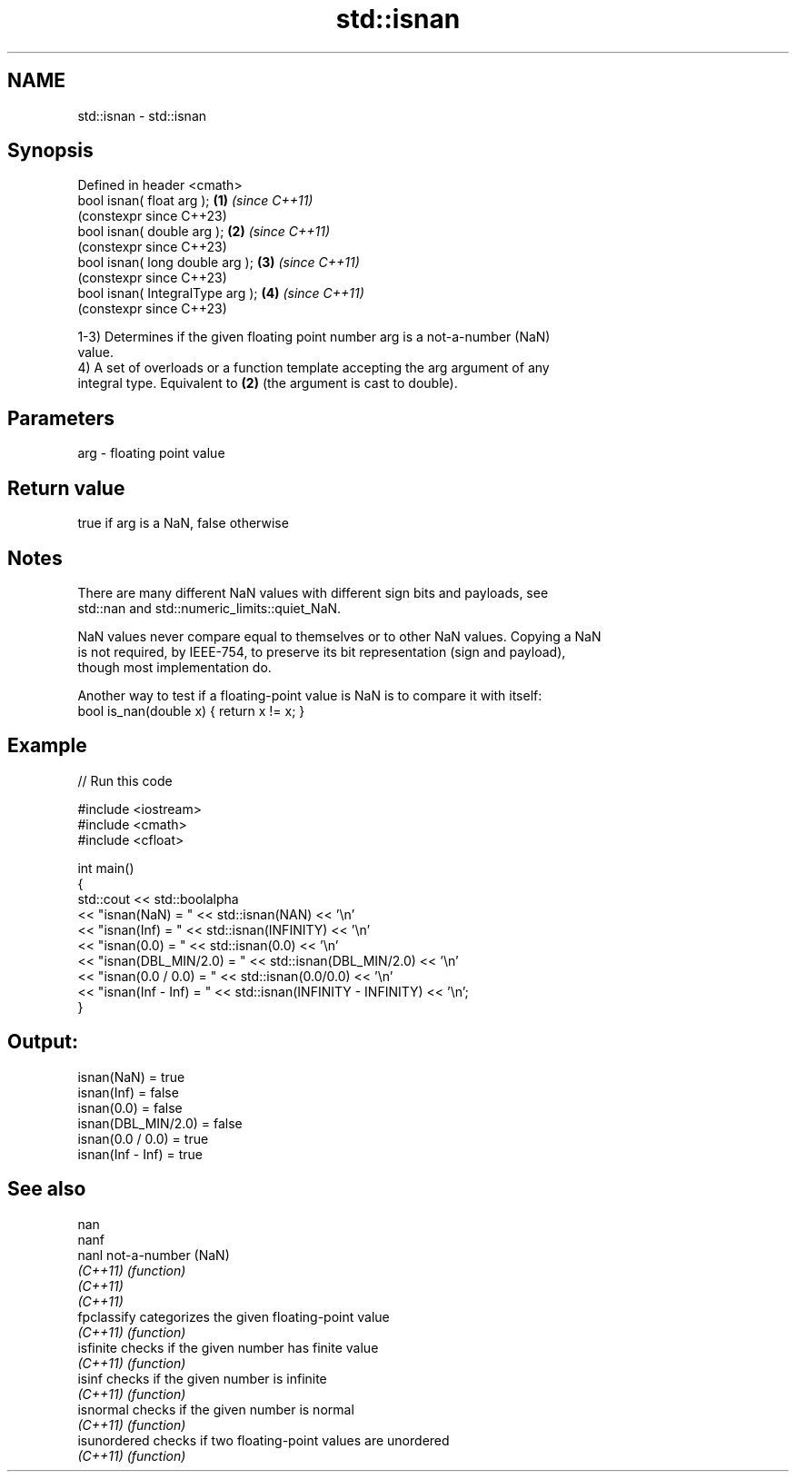 .TH std::isnan 3 "2022.07.31" "http://cppreference.com" "C++ Standard Libary"
.SH NAME
std::isnan \- std::isnan

.SH Synopsis
   Defined in header <cmath>
   bool isnan( float arg );        \fB(1)\fP \fI(since C++11)\fP
                                       (constexpr since C++23)
   bool isnan( double arg );       \fB(2)\fP \fI(since C++11)\fP
                                       (constexpr since C++23)
   bool isnan( long double arg );  \fB(3)\fP \fI(since C++11)\fP
                                       (constexpr since C++23)
   bool isnan( IntegralType arg ); \fB(4)\fP \fI(since C++11)\fP
                                       (constexpr since C++23)

   1-3) Determines if the given floating point number arg is a not-a-number (NaN)
   value.
   4) A set of overloads or a function template accepting the arg argument of any
   integral type. Equivalent to \fB(2)\fP (the argument is cast to double).

.SH Parameters

   arg - floating point value

.SH Return value

   true if arg is a NaN, false otherwise

.SH Notes

   There are many different NaN values with different sign bits and payloads, see
   std::nan and std::numeric_limits::quiet_NaN.

   NaN values never compare equal to themselves or to other NaN values. Copying a NaN
   is not required, by IEEE-754, to preserve its bit representation (sign and payload),
   though most implementation do.

   Another way to test if a floating-point value is NaN is to compare it with itself:
   bool is_nan(double x) { return x != x; }

.SH Example


// Run this code

 #include <iostream>
 #include <cmath>
 #include <cfloat>

 int main()
 {
     std::cout << std::boolalpha
               << "isnan(NaN) = " << std::isnan(NAN) << '\\n'
               << "isnan(Inf) = " << std::isnan(INFINITY) << '\\n'
               << "isnan(0.0) = " << std::isnan(0.0) << '\\n'
               << "isnan(DBL_MIN/2.0) = " << std::isnan(DBL_MIN/2.0) << '\\n'
               << "isnan(0.0 / 0.0)   = " << std::isnan(0.0/0.0) << '\\n'
               << "isnan(Inf - Inf)   = " << std::isnan(INFINITY - INFINITY) << '\\n';
 }

.SH Output:

 isnan(NaN) = true
 isnan(Inf) = false
 isnan(0.0) = false
 isnan(DBL_MIN/2.0) = false
 isnan(0.0 / 0.0)   = true
 isnan(Inf - Inf)   = true

.SH See also

   nan
   nanf
   nanl        not-a-number (NaN)
   \fI(C++11)\fP     \fI(function)\fP
   \fI(C++11)\fP
   \fI(C++11)\fP
   fpclassify  categorizes the given floating-point value
   \fI(C++11)\fP     \fI(function)\fP
   isfinite    checks if the given number has finite value
   \fI(C++11)\fP     \fI(function)\fP
   isinf       checks if the given number is infinite
   \fI(C++11)\fP     \fI(function)\fP
   isnormal    checks if the given number is normal
   \fI(C++11)\fP     \fI(function)\fP
   isunordered checks if two floating-point values are unordered
   \fI(C++11)\fP     \fI(function)\fP
